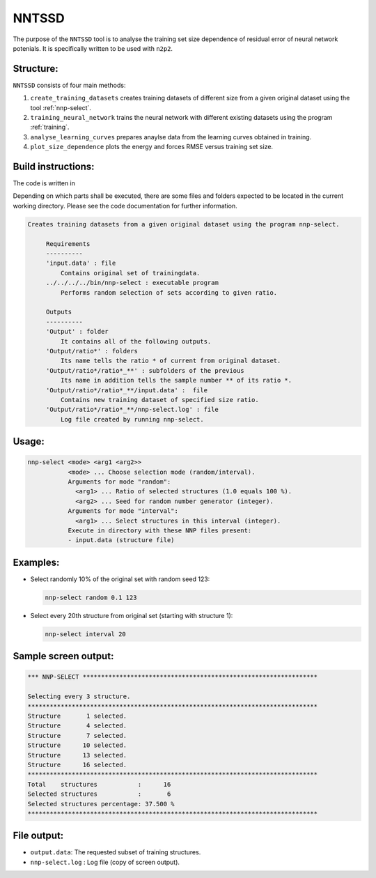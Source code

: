 .. _NNTSSD:

NNTSSD
==========

The purpose of the ``NNTSSD`` tool is to analyse the training set size dependence of residual error of neural network potenials. It is specifically written to be used with ``n2p2``.

Structure:
----------

``NNTSSD`` consists of four main methods:

#. ``create_training_datasets`` creates training datasets of different size from a given original dataset using the tool :ref:`nnp-select`.
#. ``training_neural_network`` trains the neural network with different existing datasets using the program :ref:`training`.
#. ``analyse_learning_curves`` prepares anaylse data from the learning curves obtained in training.
#. ``plot_size_dependence`` plots the energy and forces RMSE versus training set size.


Build instructions:
-------------------

The code is written in 


Depending on which parts shall be executed, there are some files and folders expected to be located in the current working directory. Please see the code documentation for further information.

.. code-block:: none

   Creates training datasets from a given original dataset using the program nnp-select.
        
        Requirements
        ----------
        'input.data' : file
            Contains original set of trainingdata.
        ../../../../bin/nnp-select : executable program
            Performs random selection of sets according to given ratio.
            
        Outputs
        ----------
        'Output' : folder
            It contains all of the following outputs.
        'Output/ratio*' : folders
            Its name tells the ratio * of current from original dataset.
        'Output/ratio*/ratio*_**' : subfolders of the previous
            Its name in addition tells the sample number ** of its ratio *.
        'Output/ratio*/ratio*_**/input.data' :  file
            Contains new training dataset of specified size ratio.
        'Output/ratio*/ratio*_**/nnp-select.log' : file
            Log file created by running nnp-select.



Usage:
------

.. code-block:: none

   nnp-select <mode> <arg1 <arg2>>
              <mode> ... Choose selection mode (random/interval).
              Arguments for mode "random":
                <arg1> ... Ratio of selected structures (1.0 equals 100 %).
                <arg2> ... Seed for random number generator (integer).
              Arguments for mode "interval":
                <arg1> ... Select structures in this interval (integer).
              Execute in directory with these NNP files present:
              - input.data (structure file)

Examples:
---------

* 
  Select randomly 10% of the original set with random seed 123:

  .. code-block:: none

     nnp-select random 0.1 123

* 
  Select every 20th structure from original set (starting with structure 1):

  .. code-block:: none

     nnp-select interval 20

Sample screen output:
---------------------

.. code-block:: none

   *** NNP-SELECT ****************************************************************

   Selecting every 3 structure.
   *******************************************************************************
   Structure       1 selected.
   Structure       4 selected.
   Structure       7 selected.
   Structure      10 selected.
   Structure      13 selected.
   Structure      16 selected.
   *******************************************************************************
   Total    structures           :      16
   Selected structures           :       6
   Selected structures percentage: 37.500 %
   *******************************************************************************

File output:
------------

* ``output.data``\ : The requested subset of training structures.
* ``nnp-select.log`` : Log file (copy of screen output).

.. _python3: https://www.python.org/
